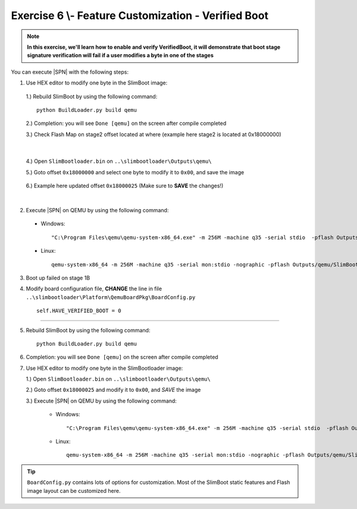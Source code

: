 .. _Exercise 6:

Exercise 6 \\- \ Feature Customization - Verified Boot
------------------------------------------------------

.. note::
  **In this exercise, we'll learn how to enable and verify VerifiedBoot, it will demonstrate that boot stage signature verification will fail if a user modifies a byte in one of the stages**


You can execute |SPN| with the following steps:

1. Use HEX editor to modify one byte in the SlimBoot image:

  1.) Rebuild SlimBoot by using the following command::
  
        python BuildLoader.py build qemu


  2.) Completion: you will see ``Done [qemu]`` on the screen after compile completed
  
  3.) Check Flash Map on stage2 offset located at where (example here stage2 is located at 0x18000000)
    
  .. image:: /images/ex6-1.jpg
    :alt: Compile completed
    :align: center

|   

  4.) Open ``SlimBootloader.bin`` on ``..\slimbootloader\Outputs\qemu\``
  
  5.) Goto offset ``0x18000000`` and select one byte to modify it to ``0x00``, and save the image
  
   .. image:: /images/ex6-2.jpg
     :alt: Compile completed
     :align: center

  6.) Example here updated offset ``0x18000025`` (Make sure to **SAVE** the changes!)

|

2. Execute |SPN| on QEMU by using the following command::

 - Windows::
 
    "C:\Program Files\qemu\qemu-system-x86_64.exe" -m 256M -machine q35 -serial stdio  -pflash Outputs\qemu\SlimBootloader.bin

 - Linux::
 
    qemu-system-x86_64 -m 256M -machine q35 -serial mon:stdio -nographic -pflash Outputs/qemu/SlimBootloader.bin





3. Boot up failed on stage 1B 
  
4. Modify board configuration file, **CHANGE** the line in file ``..\slimbootloader\Platform\QemuBoardPkg\BoardConfig.py`` ::
  
        self.HAVE_VERIFIED_BOOT = 0 
        
        
   .. image:: /images/ex6-4.jpg
      :alt: Compile completed
      :align: center

-------------  

5. Rebuild SlimBoot by using the following command::

        python BuildLoader.py build qemu

6. Completion: you will see ``Done [qemu]`` on the screen after compile completed



7.  Use HEX editor to modify one byte in the SlimBootloader image:
  
    1.) Open ``SlimBootloader.bin`` on ``..\slimbootloader\Outputs\qemu\``
    
    2.) Goto offset ``0x18000025`` and modify it to ``0x00``, and *SAVE* the image
    
    3.) Execute |SPN| on QEMU by using the following command:
 
        - Windows::
 
            "C:\Program Files\qemu\qemu-system-x86_64.exe" -m 256M -machine q35 -serial stdio  -pflash Outputs\qemu\SlimBootloader.bin

        - Linux::
 
            qemu-system-x86_64 -m 256M -machine q35 -serial mon:stdio -nographic -pflash Outputs/qemu/SlimBootloader.bin



   .. image:: /images/ex6-3.jpg
     :alt: Compile completed
     :align: center



   .. image:: /images/ex6-5.jpg
     :alt: Compile completed
     :align: center




.. tip::

    ``BoardConfig.py`` contains lots of options for customization.  Most of the SlimBoot static features and Flash image layout can be customized here.

